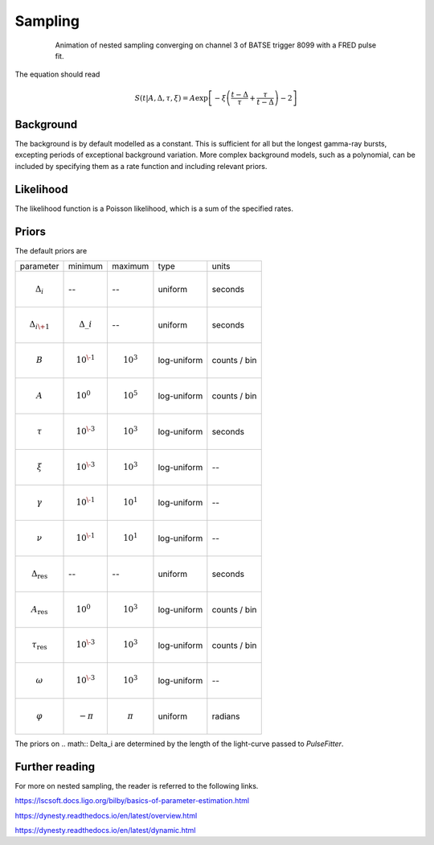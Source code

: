 Sampling
========

.. figure:: ../images/pulse_fit_animation.gif
    :figwidth: 80%
    :width: 100%
    :align: center
    :alt: a GRB light-curve fit animation

    Animation of nested sampling converging on channel 3 of BATSE trigger 8099 with a FRED pulse fit.


The equation should read

.. math::

    S(t|A,\Delta,\tau,\xi) = A \exp \left[ - \xi \left(  \frac{t - \Delta}{\tau} + \frac{\tau}{t-\Delta}  \right)  -2 \right]




Background
----------

The background is by default modelled as a constant.
This is sufficient for all but the longest gamma-ray bursts, excepting periods of exceptional background variation.
More complex background models, such as a polynomial, can be included by specifying them as a rate function and including relevant priors.

Likelihood
----------

The likelihood function is a Poisson likelihood, which is a sum of the specified rates.


Priors
------

The default priors are

+---------------------------------+------------------------------------+--------------------+--------------+--------------+
| parameter                       | minimum                            | maximum            | type         | units        |
+---------------------------------+------------------------------------+--------------------+--------------+--------------+
| .. math:: \Delta_i              | \-\-                               | \-\-               | uniform      | seconds      |
+---------------------------------+------------------------------------+--------------------+--------------+--------------+
| .. math:: \Delta_{i\+1}         | .. math:: \Delta\_i                | \-\-               | uniform      | seconds      |
+---------------------------------+------------------------------------+--------------------+--------------+--------------+
| .. math:: B                     | .. math:: 10^{\-1}                 | .. math:: 10^{3}   | log\-uniform | counts / bin |
+---------------------------------+------------------------------------+--------------------+--------------+--------------+
| .. math:: A                     | .. math:: 10^{0\hphantom{\-}}      | .. math:: 10^{5}   | log\-uniform | counts / bin |
+---------------------------------+------------------------------------+--------------------+--------------+--------------+
| .. math:: \tau                  | .. math:: 10^{\-3}                 | .. math:: 10^{3}   | log\-uniform | seconds      |
+---------------------------------+------------------------------------+--------------------+--------------+--------------+
| .. math:: \xi                   | .. math:: 10^{\-3}                 | .. math:: 10^{3}   | log\-uniform | \-\-         |
+---------------------------------+------------------------------------+--------------------+--------------+--------------+
| .. math:: \gamma                | .. math:: 10^{\-1}                 | .. math:: 10^{1}   | log\-uniform | \-\-         |
+---------------------------------+------------------------------------+--------------------+--------------+--------------+
| .. math:: \nu                   | .. math:: 10^{\-1}                 | .. math:: 10^{1}   | log\-uniform | \-\-         |
+---------------------------------+------------------------------------+--------------------+--------------+--------------+
| .. math:: \Delta_\text{res}     | \-\-                               | \-\-               | uniform      | seconds      |
+---------------------------------+------------------------------------+--------------------+--------------+--------------+
| .. math:: A_\text{res}          | .. math:: 10^{0\hphantom{\-}}      | .. math:: 10^{3}   | log\-uniform | counts / bin |
+---------------------------------+------------------------------------+--------------------+--------------+--------------+
| .. math:: \tau_\text{res}       | .. math:: 10^{\-3}                 | .. math:: 10^{3}   | log\-uniform | counts / bin |
+---------------------------------+------------------------------------+--------------------+--------------+--------------+
| .. math:: \omega                | .. math:: 10^{\-3}                 | .. math:: 10^{3}   | log\-uniform | \-\-         |
+---------------------------------+------------------------------------+--------------------+--------------+--------------+
| .. math:: \varphi               | .. math:: -\pi                     | .. math:: \pi      | uniform      | radians      |
+---------------------------------+------------------------------------+--------------------+--------------+--------------+

The priors on .. math:: \Delta_i are determined by the length of the light-curve passed to `PulseFitter`.


Further reading
---------------

For more on nested sampling, the reader is referred to the following links.

https://lscsoft.docs.ligo.org/bilby/basics-of-parameter-estimation.html

https://dynesty.readthedocs.io/en/latest/overview.html

https://dynesty.readthedocs.io/en/latest/dynamic.html
